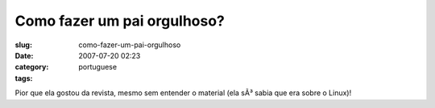 Como fazer um pai orgulhoso?
############################
:slug: como-fazer-um-pai-orgulhoso
:date: 2007-07-20 02:23
:category:
:tags: portuguese

|Start them young|

Pior que ela gostou da revista, mesmo sem entender o material (ela sÃ³
sabia que era sobre o Linux)!

.. |Start them young| image:: http://farm2.static.flickr.com/1274/856302434_b0430e50a1.jpg
   :target: http://www.flickr.com/photos/ogmaciel/856302434/
